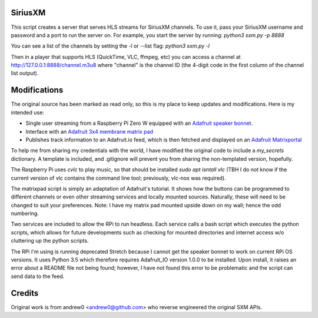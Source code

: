 SiriusXM
--------

This script creates a server that serves HLS streams for SiriusXM channels. To use it, pass your SiriusXM username and password and a port to run the server on. For example, you start the server by running:
`python3 sxm.py -p 8888`

You can see a list of the channels by setting the -l or --list flag:
`python3 sxm.py -l`

Then in a player that supports HLS (QuickTime, VLC, ffmpeg, etc) you can access a channel at http://127.0.0.1:8888/channel.m3u8 where "channel" is the channel ID (the 4-digit code in the first column of the channel list output).

Modifications
-------------

The original source has been marked as read only, so this is my place to keep updates and modifications.  Here is my intended use:

* Single user streaming from a Raspberry Pi Zero W equipped with an `Adafruit speaker bonnet <https://www.adafruit.com/product/3346>`_.
* Interface with an `Adafruit 3x4 membrane matrix pad <https://www.adafruit.com/product/419>`_
* Publishes track information to an Adafruit.io feed, which is then fetched and displayed on an `Adafruit Matrixportal <https://www.adafruit.com/product/4745>`_

To help me from sharing my credentials with the world, I have modified the original code to include a `my_secrets` dictionary.  A template is included, and .gitignore will prevent you from sharing the non-templated version, hopefully.

The Raspberry Pi uses `cvlc` to play music, so that should be installed `sudo apt isntall vlc` (TBH I do not know if the current version of vlc contains the command line tool; previously, vlc-nox was required).

The matrixpad script is simply an adaptation of Adafruit's tutorial.  It shows how the buttons can be programmed to different channels or even other streaming services and locally mounted sources.  Naturally, these will need to be changed to suit your preferences.  Note: I have my matrix pad mounted upside down on my wall; hence the odd numbering.

Two services are included to allow the RPi to run headless.  Each service calls a bash script which executes the python scripts, which allows for future developments such as checking for mounted directories and internet access w/o cluttering up the python scripts.

The RPi I'm using is running deprecated Stretch because I cannot get the speaker bonnet to work on current RPi OS versions. It uses Python 3.5 which therefore requires Adafruit_IO version 1.0.0 to be installed. Upon install, it raises an error about a README file not being found; however, I have not found this error to be problematic and the script can send data to the feed.

Credits
-------

Original work is from andrew0 <andrew0@github.com> who reverse engineered the
original SXM APIs.
